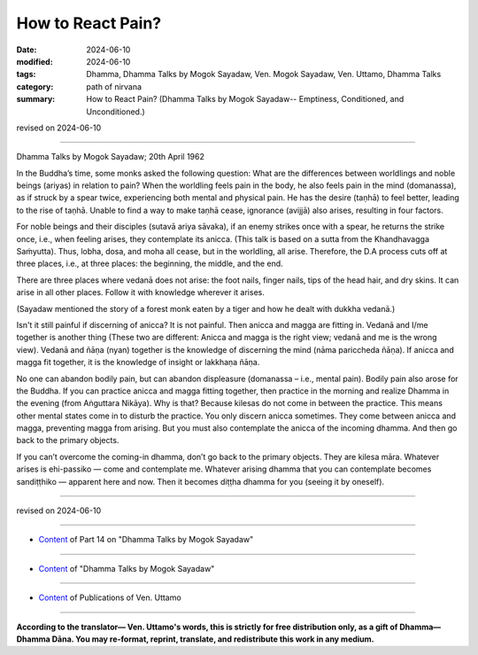 ==========================================
How to React Pain?
==========================================

:date: 2024-06-10
:modified: 2024-06-10
:tags: Dhamma, Dhamma Talks by Mogok Sayadaw, Ven. Mogok Sayadaw, Ven. Uttamo, Dhamma Talks
:category: path of nirvana
:summary: How to React Pain? (Dhamma Talks by Mogok Sayadaw-- Emptiness, Conditioned, and Unconditioned.)

revised on 2024-06-10

------

Dhamma Talks by Mogok Sayadaw; 20th April 1962

In the Buddha’s time, some monks asked the following question: What are the differences between worldlings and noble beings (ariyas) in relation to pain? When the worldling feels pain in the body, he also feels pain in the mind (domanassa), as if struck by a spear twice, experiencing both mental and physical pain. He has the desire (taṇhā) to feel better, leading to the rise of taṇhā. Unable to find a way to make taṇhā cease, ignorance (avijjā) also arises, resulting in four factors.

For noble beings and their disciples (sutavā ariya sāvaka), if an enemy strikes once with a spear, he returns the strike once, i.e., when feeling arises, they contemplate its anicca. (This talk is based on a sutta from the Khandhavagga Saṁyutta). Thus, lobha, dosa, and moha all cease, but in the worldling, all arise. Therefore, the D.A process cuts off at three places, i.e., at three places: the beginning, the middle, and the end.

There are three places where vedanā does not arise: the foot nails, finger nails, tips of the head hair, and dry skins. It can arise in all other places. Follow it with knowledge wherever it arises.

(Sayadaw mentioned the story of a forest monk eaten by a tiger and how he dealt with dukkha vedanā.)

Isn't it still painful if discerning of anicca? It is not painful. Then anicca and magga are fitting in. Vedanā and I/me together is another thing (These two are different: Anicca and magga is the right view; vedanā and me is the wrong view). Vedanā and ñāṇa (nyan) together is the knowledge of discerning the mind (nāma pariccheda ñāṇa). If anicca and magga fit together, it is the knowledge of insight or lakkhaṇa ñāṇa.

No one can abandon bodily pain, but can abandon displeasure (domanassa – i.e., mental pain). Bodily pain also arose for the Buddha. If you can practice anicca and magga fitting together, then practice in the morning and realize Dhamma in the evening (from Aṅguttara Nikāya). Why is that? Because kilesas do not come in between the practice. This means other mental states come in to disturb the practice. You only discern anicca sometimes. They come between anicca and magga, preventing magga from arising. But you must also contemplate the anicca of the incoming dhamma. And then go back to the primary objects.

If you can’t overcome the coming-in dhamma, don’t go back to the primary objects. They are kilesa māra. Whatever arises is ehi-passiko — come and contemplate me. Whatever arising dhamma that you can contemplate becomes sandiṭṭhiko — apparent here and now. Then it becomes diṭṭha dhamma for you (seeing it by oneself).

------

revised on 2024-06-10

------

- `Content <{filename}pt14-content-of-part14%zh.rst>`__ of Part 14 on "Dhamma Talks by Mogok Sayadaw"

------

- `Content <{filename}content-of-dhamma-talks-by-mogok-sayadaw%zh.rst>`__ of "Dhamma Talks by Mogok Sayadaw"

------

- `Content <{filename}../publication-of-ven-uttamo%zh.rst>`__ of Publications of Ven. Uttamo

------

**According to the translator— Ven. Uttamo's words, this is strictly for free distribution only, as a gift of Dhamma—Dhamma Dāna. You may re-format, reprint, translate, and redistribute this work in any medium.**

..
  2024-06-10 create rst, proofread by bhante Uttamo